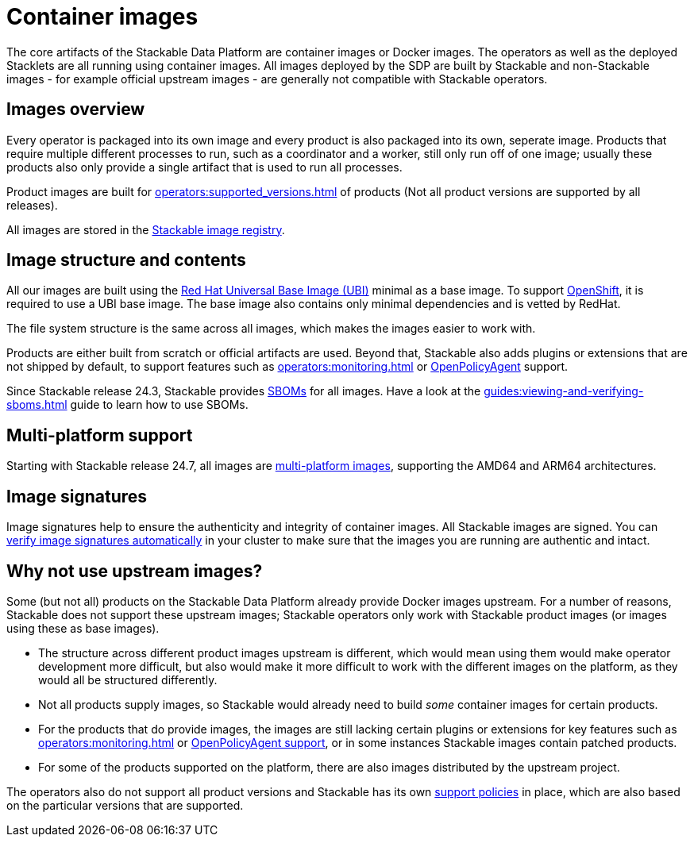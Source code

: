 = Container images
:ubi: https://catalog.redhat.com/software/base-images
:multi-platform-images: https://docs.docker.com/build/building/multi-platform/
:stackable-image-registry: https://repo.stackable.tech/#browse/browse
:stackable-sboms: https://sboms.stackable.tech/

The core artifacts of the Stackable Data Platform are container images or Docker images.
The operators as well as the deployed Stacklets are all running using container images.
All images deployed by the SDP are built by Stackable and non-Stackable images - for example official upstream images - are generally not compatible with Stackable operators.

== Images overview

Every operator is packaged into its own image and every product is also packaged into its own, seperate image.
Products that require multiple different processes to run, such as a coordinator and a worker, still only run off of one image;
usually these products also only provide a single artifact that is used to run all processes.

Product images are built for xref:operators:supported_versions.adoc[] of products (Not all product versions are supported by all releases).

All images are stored in the {stackable-image-registry}[Stackable image registry].

== Image structure and contents

All our images are built using the {ubi}[Red Hat Universal Base Image (UBI)] minimal as a base image.
To support xref:ROOT:kubernetes.adoc[OpenShift], it is required to use a UBI base image.
The base image also contains only minimal dependencies and is vetted by RedHat.

The file system structure is the same across all images, which makes the images easier to work with.

Products are either built from scratch or official artifacts are used.
Beyond that, Stackable also adds plugins or extensions that are not shipped by default, to support features such as xref:operators:monitoring.adoc[] or xref:opa:index.adoc[OpenPolicyAgent] support.

Since Stackable release 24.3, Stackable provides {stackable-sboms}[SBOMs] for all images.
Have a look at the xref:guides:viewing-and-verifying-sboms.adoc[] guide to learn how to use SBOMs.

[#multi-platform-support]
== Multi-platform support

Starting with Stackable release 24.7, all images are {multi-platform-images}[multi-platform images], supporting the AMD64 and ARM64 architectures.

[#signatures]
== Image signatures

Image signatures help to ensure the authenticity and integrity of container images.
All Stackable images are signed. 
You can xref:guides:enabling-verification-of-image-signatures.adoc[verify image signatures automatically] in your cluster to make sure that the images you are running are authentic and intact.

== Why not use upstream images?

Some (but not all) products on the Stackable Data Platform already provide Docker images upstream.
For a number of reasons, Stackable does not support these upstream images; Stackable operators only work with Stackable product images (or images using these as base images).

* The structure across different product images upstream is different, which would mean using them would make operator development more difficult, but also would make it more difficult to work with the different images on the platform, as they would all be structured differently.
* Not all products supply images, so Stackable would already need to build _some_ container images for certain products.
* For the products that do provide images, the images are still lacking certain plugins or extensions for key features such as xref:operators:monitoring.adoc[] or xref:opa:index.adoc[OpenPolicyAgent support], or in some instances Stackable images contain patched products.
* For some of the products supported on the platform, there are also images distributed by the upstream project.

The operators also do not support all product versions and Stackable has its own xref:ROOT:policies.adoc[support policies] in place, which are also based on the particular versions that are supported.
